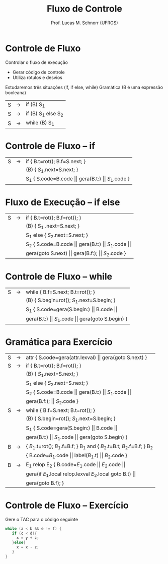 # -*- coding: utf-8 -*-
# -*- mode: org -*-
#+startup: beamer overview indent
#+LANGUAGE: pt-br
#+TAGS: noexport(n)
#+EXPORT_EXCLUDE_TAGS: noexport
#+EXPORT_SELECT_TAGS: export

#+Title: Fluxo de Controle
#+Author: Prof. Lucas M. Schnorr (UFRGS)
#+Date: \copyleft

#+LaTeX_CLASS: beamer
#+LaTeX_CLASS_OPTIONS: [xcolor=dvipsnames]
#+OPTIONS:   H:1 num:t toc:nil \n:nil @:t ::t |:t ^:t -:t f:t *:t <:t
#+LATEX_HEADER: \input{../org-babel.tex}

* Controle de Fluxo
Controlar o fluxo de execução
+ Gerar código de controle
+ Utiliza rótulos e desvios
#+latex: \vfill
Estudaremos três situações (if, if else, while)
Gramática (B é uma expressão booleana)
  | S | \rightarrow | if (B) S_1          |
  | S | \rightarrow | if (B) S_1 else S_2 |
  | S | \rightarrow | while (B) S_1       |
* Controle de Fluxo -- if
| S | \rightarrow | if { B.t=rot(); B.f=S.next;  }                                          |
|   |             | (B) { $S_1$.next=S.next; }                                            |
|   |             | S_1 { S.code=B.code $\vert\vert$ gera(B.t:) $\vert\vert$ $S_1$.code  } |
* Fluxo de Execução -- if else
| S | \rightarrow | if {  B.t=rot(); B.f=rot();   }                                               |
|   |   | (B) {  S_1 .next=S.next; }                                                     |
|   |   | S_1 else { $S_2$.next=S.next; }                                                 |
|   |   | S_2  {  S.code=B.code $\vert\vert$ gera(B.t:) $\vert\vert$ $S_1$.code $\vert\vert$  |
|   |   | gera(goto S.next) $\vert\vert$ gera(B.f:); $\vert\vert$ $S_2$.code                                         } |
* Controle de Fluxo -- while
| S | \rightarrow | while { B.f=S.next; B.t=rot();  }                                              |
|   |             | (B) { S.begin=rot(); $S_1$.next=S.begin;  }                                       |
|   |             | S_1 { S.code=gera(S.begin:) $\vert\vert$ B.code $\vert\vert$                     |
|   |             |  gera(B.t:) $\vert\vert$ $S_1$.code $\vert\vert$ gera(goto S.begin)  }    |
* Gramática para Exercício
| S | \rightarrow | attr { S.code=gera(attr.lexval) $\vert\vert$ gera(goto S.next)  }             |
| S | \rightarrow | if  { B.t=rot(); B.f=rot();  }                                        |
|   |   | (B) { $S_1$.next=S.next;  }                                            |
|   |   | S_1 else { $S_2$.next=S.next; }                                         |
|   |   | S_2 { S.code=B.code $\vert\vert$ gera(B.t:) $\vert\vert$ $S_1$.code $\vert\vert$                |
|   |   | gera(B.f:); $\vert\vert$ $S_2$.code }                                          |
| S | \rightarrow | while { B.f=S.next; B.t=rot();  }                                     |
|   |   | (B) { S.begin=rot(); $S_1$.next=S.begin;  }                            |
|   |   | S_1 { S.code=gera(S.begin:) $\vert\vert$ B.code $\vert\vert$                           |
|   |   | gera(B.t:) $\vert\vert$ $S_1$.code $\vert\vert$ gera(goto S.begin) }                   |
| B | \rightarrow | { $B_1$.t=rot(); $B_1$.f=B.f;  } B_1 and { $B_2$.t=B.t; $B_2$.f=B.f;  } B_2 |
|   |   | { B.code=$B_1$.code \vert\vert label($B_1$.t) \vert\vert $B_2$.code  }                   |
| B | \rightarrow | E_1 relop E_2 { B.code=$E_1$.code $\vert\vert$ $E_2$.code $\vert\vert$                    |
|   |   |  gera(if $E_1$.local relop.lexval $E_2$.local goto B.t) $\vert\vert$            |
|   |   |  gera(goto B.f);  }                                                 |
* Controle de Fluxo -- Exercício
Gere o TAC para o código seguinte
  #+begin_src C
  while (a < b && e != f) {
     if (c < d){
       x = y + z;
     }else{
       x = x - z;
     }
  }
  #+end_src

